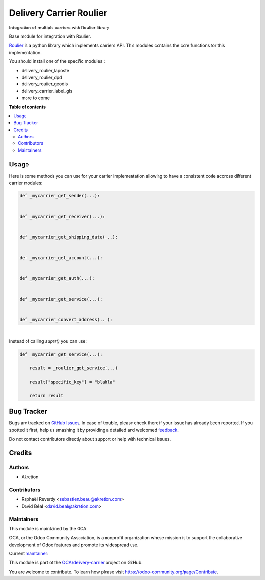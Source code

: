 ========================
Delivery Carrier Roulier
========================

.. !!!!!!!!!!!!!!!!!!!!!!!!!!!!!!!!!!!!!!!!!!!!!!!!!!!!
   !! This file is generated by oca-gen-addon-readme !!
   !! changes will be overwritten.                   !!
   !!!!!!!!!!!!!!!!!!!!!!!!!!!!!!!!!!!!!!!!!!!!!!!!!!!!

.. |badge1| image:: https://img.shields.io/badge/maturity-Beta-yellow.png
    :target: https://odoo-community.org/page/development-status
    :alt: Beta
.. |badge2| image:: https://img.shields.io/badge/licence-AGPL--3-blue.png
    :target: http://www.gnu.org/licenses/agpl-3.0-standalone.html
    :alt: License: AGPL-3
.. |badge3| image:: https://img.shields.io/badge/github-OCA%2Fdelivery--carrier-lightgray.png?logo=github
    :target: https://github.com/OCA/delivery-carrier/tree/14.0/delivery_roulier
    :alt: OCA/delivery-carrier
.. |badge4| image:: https://img.shields.io/badge/weblate-Translate%20me-F47D42.png
    :target: https://translation.odoo-community.org/projects/delivery-carrier-14-0/delivery-carrier-14-0-delivery_roulier
    :alt: Translate me on Weblate
.. |badge5| image:: https://img.shields.io/badge/runbot-Try%20me-875A7B.png
    :target: https://runbot.odoo-community.org/runbot/99/14.0
    :alt: Try me on Runbot

|badge1| |badge2| |badge3| |badge4| |badge5| 

Integration of multiple carriers with Roulier library

Base module for integration with Roulier.

`Roulier <https://pypi.python.org/pypi/roulier>`_ is a python library which implements carriers API.
This modules contains the core functions for this implementation.

You should install one of the specific modules :

- delivery_roulier_laposte
- delivery_roulier_dpd
- delivery_roulier_geodis
- delivery_carrier_label_gls
- more to come

**Table of contents**

.. contents::
   :local:

Usage
=====

Here is some methods you can use for your carrier implementation
allowing to have a consistent code accross different carrier modules:

.. code-block:: python

    def _mycarrier_get_sender(...):


    def _mycarrier_get_receiver(...):


    def _mycarrier_get_shipping_date(...):


    def _mycarrier_get_account(...):


    def _mycarrier_get_auth(...):


    def _mycarrier_get_service(...):


    def _mycarrier_convert_address(...):


|


Instead of calling `super()` you can use:

.. code-block:: python

    def _mycarrier_get_service(...):

        result = _roulier_get_service(...)

        result["specific_key"] = "blabla"

        return result

Bug Tracker
===========

Bugs are tracked on `GitHub Issues <https://github.com/OCA/delivery-carrier/issues>`_.
In case of trouble, please check there if your issue has already been reported.
If you spotted it first, help us smashing it by providing a detailed and welcomed
`feedback <https://github.com/OCA/delivery-carrier/issues/new?body=module:%20delivery_roulier%0Aversion:%2014.0%0A%0A**Steps%20to%20reproduce**%0A-%20...%0A%0A**Current%20behavior**%0A%0A**Expected%20behavior**>`_.

Do not contact contributors directly about support or help with technical issues.

Credits
=======

Authors
~~~~~~~

* Akretion

Contributors
~~~~~~~~~~~~

* Raphaël Reverdy <sebastien.beau@akretion.com>
* David Béal <david.beal@akretion.com>

Maintainers
~~~~~~~~~~~

This module is maintained by the OCA.

.. image:: https://odoo-community.org/logo.png
   :alt: Odoo Community Association
   :target: https://odoo-community.org

OCA, or the Odoo Community Association, is a nonprofit organization whose
mission is to support the collaborative development of Odoo features and
promote its widespread use.

.. |maintainer-florian-dacosta| image:: https://github.com/florian-dacosta.png?size=40px
    :target: https://github.com/florian-dacosta
    :alt: florian-dacosta

Current `maintainer <https://odoo-community.org/page/maintainer-role>`__:

|maintainer-florian-dacosta| 

This module is part of the `OCA/delivery-carrier <https://github.com/OCA/delivery-carrier/tree/14.0/delivery_roulier>`_ project on GitHub.

You are welcome to contribute. To learn how please visit https://odoo-community.org/page/Contribute.
